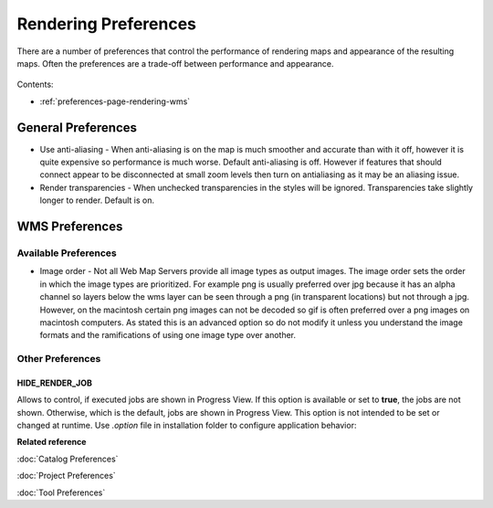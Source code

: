 Rendering Preferences
=====================

There are a number of preferences that control the performance of rendering maps and appearance of
the resulting maps. Often the preferences are a trade-off between performance and appearance.

.. figure:: /images/rendering_preferences/renderpreferences.png
   :align: center
   :alt: 

Contents:

* :ref:`preferences-page-rendering-wms`


General Preferences
-------------------

-  Use anti-aliasing - When anti-aliasing is on the map is much smoother and accurate than with it
   off, however it is quite expensive so performance is much worse.
   Default anti-aliasing is off. However if features that should connect appear to be disconnected
   at small zoom levels then turn on antialiasing as it may be an aliasing issue.
-  Render transparencies - When unchecked transparencies in the styles will be ignored.
   Transparencies take slightly longer to render.
   Default is on.

.. _preferences-page-rendering-wms:
   
WMS Preferences
---------------

.. figure:: /images/wms_preferences/wmspreferences.png
   :align: center
   :alt: 

Available Preferences
`````````````````````

-  Image order - Not all Web Map Servers provide all image types as output images. The image order
   sets the order in which the image types are prioritized. For example png is usually preferred
   over jpg because it has an alpha channel so layers below the wms layer can be seen through a png
   (in transparent locations) but not through a jpg.
   However, on the macintosh certain png images can not be decoded so gif is often preferred over a
   png images on macintosh computers.
   As stated this is an advanced option so do not modify it unless you understand the image formats
   and the ramifications of using one image type over another.

Other Preferences
`````````````````

.. _project_preferences-hide-renderer-job:

HIDE_RENDER_JOB
~~~~~~~~~~~~~~~
Allows to control, if executed jobs are shown in Progress View. If this option is
available or set to **true**, the jobs are not shown. Otherwise, which is the default, jobs
are shown in Progress View. This option is not intended to be set or changed at runtime.
Use *.option* file in installation folder to configure application behavior:

.. code-block::
   :caption: .options file

       org.locationtech.udig.project/HIDE_RENDER_JOB=true

**Related reference**

:doc:`Catalog Preferences`

:doc:`Project Preferences`

:doc:`Tool Preferences`


